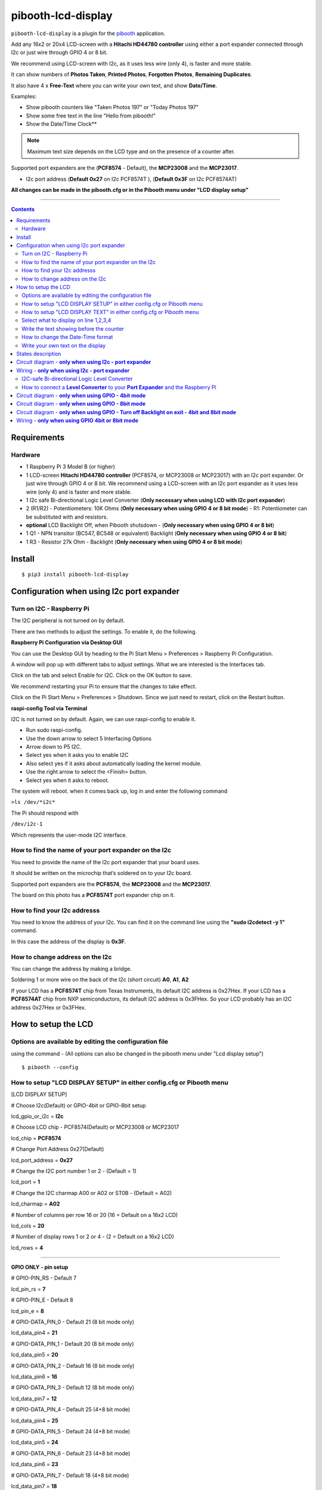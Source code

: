 ====================
pibooth-lcd-display
====================

|PythonVersions| |PypiPackage| |Downloads|

``pibooth-lcd-display`` is a plugin for the `pibooth`_ application.

.. image:: https://raw.githubusercontent.com/DJ-Dingo/pibooth-lcd-display/master/templates/lcd.png
.. image:: https://raw.githubusercontent.com/DJ-Dingo/pibooth-lcd-display/master/templates/lcd_20-4.png
   :align: center
   :alt: LCD screen


Add any 16x2 or 20x4 LCD-screen with a **Hitachi HD44780 controller** using either a port expander connected through I2c or just wire through GPIO 4 or 8 bit. 

We recommend using LCD-screen with I2c, as it uses less wire (only 4), is faster and more stable.

It can show numbers of **Photos Taken**, **Printed Photos**, **Forgotten Photos**, **Remaining Duplicates**.

It also have 4 x **Free-Text** where you can write your own text, and show **Date/Time**.

Examples:

* Show pibooth counters like "Taken Photos 197" or "Today Photos 197"
* Show some free text in the line "Hello from pibooth!"
* Show the Date/Time Clock**

.. note:: Maximum text size depends on the LCD type and on the presence of a counter after.

Supported port expanders are the (**PCF8574** - Default), the **MCP23008** and the **MCP23017**.

* I2c port address (**Default 0x27** on I2c PCF8574T ), (**Default 0x3F** on I2c PCF8574AT)

**All changes can be made in the pibooth.cfg or in the Pibooth menu under "LCD display setup"**

--------------------------------------------------------------------------------

.. contents::

Requirements
------------

Hardware
^^^^^^^^

* 1 Raspberry Pi 3 Model B (or higher)
* 1 LCD-screen **Hitachi HD44780 controller** (PCF8574, or MCP23008 or MCP23017) with an I2c port expander. Or just wire through GPIO 4 or 8 bit. We recommend using a LCD-screen with an I2c port expander as it uses less wire (only 4) and is faster and more stable.
* 1 I2c safe Bi-directional Logic Level Converter (**Only necessary when using LCD with I2c port expander**)
* 2 (R1/R2) - Potentiometers: 10K Ohms (**Only necessary when using GPIO 4 or 8 bit mode**) - R1: Potentiometer can be substituted with and resistors.

*   **optional** LCD Backlight Off, when Pibooth shutsdown - (**Only necessary when using GPIO 4 or 8 bit**)
* 1 Q1 - NPN transitor (BC547, BC548 or equivalent) Backlight (**Only necessary when using GPIO 4 or 8 bit**)
* 1 R3 - Resistor 27k Ohm - Backlight (**Only necessary when using GPIO 4 or 8 bit mode**)


Install
-------
::

    $ pip3 install pibooth-lcd-display


Configuration when using I2c port expander
------------------------------------------


Turn on I2C - Raspberry Pi
^^^^^^^^^^^^^^^^^^^^^^^^^^^^

The I2C peripheral is not turned on by default.

There are two methods to adjust the settings. To enable it, do the following.

**Raspberry Pi Configuration via Desktop GUI**  
 
You can use the Desktop GUI by heading to the Pi Start Menu > Preferences > Raspberry Pi Configuration.

A window will pop up with different tabs to adjust settings. What we are interested is the Interfaces tab. 

Click on the tab and select Enable for I2C. Click on the OK button to save.    

We recommend restarting your Pi to ensure that the changes to take effect.  

Click on the Pi Start Menu > Preferences > Shutdown. Since we just need to restart, click on the Restart button.

**raspi-config Tool via Terminal**

I2C is not turned on by default. Again, we can use raspi-config to enable it.

* Run sudo raspi-config.
* Use the down arrow to select 5 Interfacing Options
* Arrow down to P5 I2C.
* Select yes when it asks you to enable I2C
* Also select yes if it asks about automatically loading the kernel module.
* Use the right arrow to select the <Finish> button.
* Select yes when it asks to reboot.

The system will reboot. when it comes back up, log in and enter the following command

``>ls /dev/*i2c*``   
 
The Pi should respond with

``/dev/i2c-1``        
 
Which represents the user-mode I2C interface.


How to find the name of your port expander on the I2c
^^^^^^^^^^^^^^^^^^^^^^^^^^^^^^^^^^^^^^^^^^^^^^^^^^^^^

You need to provide the name of the I2c port expander that your board uses.  
 
It should be written on the microchip that’s soldered on to your I2c board. 
  
Supported port expanders are the **PCF8574**, the **MCP23008** and the **MCP23017**.

The board on this photo has a **PCF8574T** port expander chip on it. 


.. image:: https://raw.githubusercontent.com/DJ-Dingo/pibooth-lcd-display/master/templates/I2c-port-expander-name__.png
   :align: center
   :alt: I2C on the back of LCD

How to find your I2c addresss
^^^^^^^^^^^^^^^^^^^^^^^^^^^^^

You need to know the address of your I2c. You can find it on the command line using the **"sudo i2cdetect -y 1"** command.  
 
In this case the address of the display is **0x3F**.  


.. image:: https://raw.githubusercontent.com/DJ-Dingo/pibooth-lcd-display/master/templates/iic-address.png
   :align: center
   :alt: I2C Address

How to change address on the I2c
^^^^^^^^^^^^^^^^^^^^^^^^^^^^^^^^

You can change the address by making a bridge. 

Soldering 1 or more wire on the back of the I2c (short circuit) **A0**, **A1**, **A2** 


.. image:: https://raw.githubusercontent.com/DJ-Dingo/pibooth-lcd-display/master/templates/I2c-adress.png
   :align: center
   :alt:  Change Address on I2c
   
If your LCD has a **PCF8574T** chip from Texas Instruments, its default I2C address is 0x27Hex. If your LCD has a **PCF8574AT** chip from NXP semiconductors, its default I2C address is 0x3FHex. So your LCD probably has an I2C address 0x27Hex or 0x3FHex.


How to setup the LCD
--------------------

Options are available by editing the configuration file
^^^^^^^^^^^^^^^^^^^^^^^^^^^^^^^^^^^^^^^^^^^^^^^^^^^^^^^

using the command - (All options can also be changed in the pibooth menu under "Lcd display setup")

::

   $ pibooth --config
   

How to setup "LCD DISPLAY SETUP" in either config.cfg or Pibooth menu
^^^^^^^^^^^^^^^^^^^^^^^^^^^^^^^^^^^^^^^^^^^^^^^^^^^^^^^^^^^^^^^^^^^^^

.. image:: https://raw.githubusercontent.com/DJ-Dingo/pibooth-lcd-display/master/templates/lcd-display-setup.png
   :align: center
   :alt:  Pibooth menu setup

[LCD DISPLAY SETUP]

# Choose I2c(Default) or GPIO-4bit or GPIO-8bit setup

lcd_gpio_or_i2c = **I2c**

# Choose LCD chip - PCF8574(Default) or MCP23008 or MCP23017

lcd_chip = **PCF8574**

# Change Port Address 0x27(Default)

lcd_port_address = **0x27**

# Change the I2C port number 1 or 2 - (Default = 1)

lcd_port = **1**

# Change the I2C charmap A00 or A02 or ST0B - (Default = A02)

lcd_charmap = **A02**

# Number of columns per row 16 or 20 (16 = Default on a 16x2 LCD)

lcd_cols = **20**

# Number of display rows 1 or 2 or 4 - (2 = Default on a 16x2 LCD)

lcd_rows = **4**

-------------------------------------------------------------------------------------- 

**GPIO ONLY - pin setup**

# GPIO-PIN_RS - Default 7

lcd_pin_rs = **7**

# GPIO-PIN_E - Default 8

lcd_pin_e = **8**

# GPIO-DATA_PIN_0 - Default 21 (8 bit mode only)

lcd_data_pin4 = **21**

# GPIO-DATA_PIN_1 - Default 20 (8 bit mode only)

lcd_data_pin5 = **20**

# GPIO-DATA_PIN_2 - Default 16 (8 bit mode only)

lcd_data_pin6 = **16**

# GPIO-DATA_PIN_3 - Default 12 (8 bit mode only)

lcd_data_pin7 = **12**

# GPIO-DATA_PIN_4 - Default 25 (4+8 bit mode)

lcd_data_pin4 = **25**

# GPIO-DATA_PIN_5 - Default 24 (4+8 bit mode)

lcd_data_pin5 = **24**

# GPIO-DATA_PIN_6 - Default 23 (4+8 bit mode)

lcd_data_pin6 = **23**

# GPIO-DATA_PIN_7 - Default 18 (4+8 bit mode)

lcd_data_pin7 = **18**

# GPIO-Backlight_PIN - Default None (4+8 bit mode)

lcd_backlight_pin = **None**


--------------------------------------------------------------------------------------

How to setup "LCD DISPLAY TEXT" in either config.cfg or Pibooth menu
^^^^^^^^^^^^^^^^^^^^^^^^^^^^^^^^^^^^^^^^^^^^^^^^^^^^^^^^^^^^^^^^^^^^

.. image:: https://raw.githubusercontent.com/DJ-Dingo/pibooth-lcd-display/master/templates/lcd-display-text.png
   :align: center
   :alt:  Pibooth menu text

[LCD DISPLAY TEXT]

Select what to display on line 1,2,3,4
^^^^^^^^^^^^^^^^^^^^^^^^^^^^^^^^^^^^^^
# This can also be changed in the pibooth menu under "LCD DISPLAY TEXT"

# **Taken_Photo** **Printed** **Forgotten** **Remaining_Duplicates** **Date_Time** **Empty_Line** **Text**

# Choose what to display on line 1,2,3,4

- **lcd_line_1_type** **lcd_line_2_type** **lcd_line_3_type** **lcd_line_4_type** = etc. **Taken_Photo**


Write the text showing before the counter 
^^^^^^^^^^^^^^^^^^^^^^^^^^^^^^^^^^^^^^^^^

# Text before etc. **Taken Photo Counter** is displayed - This can also be changed in the pibooth menu under "LCD DISPLAY TEXT"

- Max-12 characters on a 16x2 display - Max 16 characters on a 20x4 display 

- **lcd_line_1_text** **lcd_line_2_text** **lcd_line_3_text** **lcd_line_4_text** = etc. **Taken Photo**, **Printed**, **Forgotten**, **Duplicates** 


How to change the Date-Time format
^^^^^^^^^^^^^^^^^^^^^^^^^^^^^^^^^^

See the Date-Time format codes in the following `page <https://github.com/DJ-Dingo/pibooth-lcd-display/blob/master/Date-Time_Format_Codes.rst>`_

# You can change the way Date-Time is displayed - This can also be changed in the pibooth menu under "LCD DISPLAY TEXT"

- Max-16 character on a 16x2 display - Max 20 character on a 20x4 display  

# Default = **%d/%m - %H:%M:%S** 

- Choose Date_Time and use etc. **%d/%m - %H:%M:%S** to display the date and time


Write your own text on the display 
^^^^^^^^^^^^^^^^^^^^^^^^^^^^^^^^^^

# This can also be changed in the pibooth menu under "LCD DISPLAY TEXT"

# Text - Max-16 characters on a 16x2 display - Max 20 characters on a 20x4 display 

- Choose Text = **Write your own text** 



States description
------------------

.. image:: https://raw.githubusercontent.com/DJ-Dingo/pibooth-lcd-display/master/templates/state-sequence-lcd-i2c.png
   :align: center
   :alt:  State sequence


Circuit diagram - **only when using I2c - port expander**
---------------------------------------------------------

Here is the diagram for hardware connections.

.. image:: https://raw.githubusercontent.com/DJ-Dingo/pibooth-lcd-display/master/templates/Pibooth%20LCD-I2c%20Sketch%208_bb.png
   :align: center
   :alt:  LCD-I2c Electronic sketch

Wiring - **only when using I2c - port expander**
------------------------------------------------

I2C-safe Bi-directional Logic Level Converter 
^^^^^^^^^^^^^^^^^^^^^^^^^^^^^^^^^^^^^^^^^^^^^

When using a port expander with I2c on your LCD, you will have to use 5v.  

Since the Raspberry Pi GPIO only handle 3.3v, it will therefore be a good idea to use a **I2C-safe Bi-directional Logic Level Converter** so you don't fryed your pi.

.. image:: https://raw.githubusercontent.com/DJ-Dingo/pibooth-lcd-display/master/templates/level_converter.png
   :align: center
   :alt: 4-channel I2C-safe Bi-directional Logic Level converter


How to connect a **Level Converter** to your **Port Expander** and the Raspberry Pi 
^^^^^^^^^^^^^^^^^^^^^^^^^^^^^^^^^^^^^^^^^^^^^^^^^^^^^^^^^^^^^^^^^^^^^^^^^^^^^^^^^^^

Connect the I2c Port Expander to **HV** (High Level) on the Level Converter.  


- GND: Pin GND (GND)
- VCC: Pin HV  (HV)(5v) - Also connect **5v** from the raspberry Pi Pin 2, to **HV** on the Level Converter
- SDA: Pin HV2 (HV2)
- SCL: Pin HV1 (HV1)

Connect the Raspberry Pi (**BOARD numbering scheme**) to **LV** (Low Level) on the Level Converter. 

- GND:  Pin 6 (GND)
- 3.3v: Pin 1 (LV)
- SDA:  Pin 3 (LV2)
- SCL:  Pin 5 (LV1)

--------------------------------------------------------------------------------------

Circuit diagram - **only when using GPIO - 4bit mode**
------------------------------------------------------

Here is the diagram for hardware connections **4bit mode**.

.. image:: https://raw.githubusercontent.com/DJ-Dingo/pibooth-lcd-display/master/templates/pibooth_lcd_gpio8bit_sketch_bb.png
   :align: center
   :alt:  LCD-GPIO-4bit mode Electronic sketch


Circuit diagram - **only when using GPIO - 8bit mode**
------------------------------------------------------

Here is the diagram for hardware connections **8bit mode**.

.. image:: https://raw.githubusercontent.com/DJ-Dingo/pibooth-lcd-display/master/templates/pibooth_lcd_gpio8bit_sketch_bb.png
   :align: center
   :alt:  LCD-GPIO-4bit mode Electronic sketch


Circuit diagram - **only when using GPIO - Turn off Backlight on exit - 4bit and 8bit mode**
--------------------------------------------------------------------------------------------

Here is the diagram for hardware connections **If you want to automatic turn off Backlight, when Pibooth shutsdown** optional.

Use an (Q1) NPN transitor BC547, BC548 or equivalent, which is activated by an additional GPIO connection. 
The LCD backlight is treated in exactly the same way as a switch for standard LED.

The base (middle wire) of the transistor is wired to an additional GPIO PIN via (R3) 27Kohm resistor.
It then open and close LCD PIN 16 (GROUND) to control the backlight LED in the LCD.

.. image:: https://raw.githubusercontent.com/DJ-Dingo/pibooth-lcd-display/master/templates/Pibooth_LCD_GPIO_Backlight_auto_off_Sketch_bb.png
   :align: center
   :alt:  LCD-GPIO-4bit mode Electronic sketch


Wiring - **only when using GPIO 4bit or 8bit mode**
---------------------------------------------------

First, connect the LCD Pins directly to the GPIO header of the Raspberry Pi: (BCM numbering scheme)

You can choose between **4bit mode (4 DATA wires "D4,D5,D6,D7")** or **8bit mode (8 DATA wires "D0,D1,D2,D3,D4,D5,D6,D7")** 
8bit mode is faster and often more stable than 4bit mode.

If you don’t know how to wire up the LCD to the Raspberry Pi, use some of the above examples.

Connect PINS from the LCD, to the raspberry Pi.

======================== ================== ======================
LCD                      GPIO (BCM scheme)  BOARD numbering scheme
======================== ================== ======================
- 1  (GND)               (Ground)           PIN 6
- 2  (VCC/5v)            5v Power           PIN 2
- 3  (V0)                Middle wire of the R2 potentiometer.
- 4  (RS)                GPIO7              PIN 26
- 5  (RW) **Important**  (Ground)           PIN 6
- 6  (EN)                GPIO8              PIN 24
- 7  (D0) 8bit mode only GPIO21             PIN 40
- 8  (D1) 8bit mode only GPIO20             PIN 38
- 9  (D2) 8bit mode only GPIO16             PIN 36
- 10 (D3) 8bit mode only GPIO12             PIN 32
- 11 (D4) 4bit and 8bit  GPIO25             PIN 22
- 12 (D5) 4bit and 8bit  GPIO24             PIN 18
- 13 (D6) 4bit and 8bit  GPIO23             PIN 16
- 14 (D7) 4bit and 8bit  GPIO18             PIN 12
- 15 (A) (LED +)         Middle wire of the R1 potentiometer.
- 16 (K) (LED -)         (Ground)           PIN 6
======================== ================== ======================


**NOTE** : 

The RW pin allows the device to be be put into read or write mode. 

We wanted to send data to the LCD device but did not want it to send data to the Pi so we tied this pin to ground. 

The Pi can not tolerate 5V inputs on its GPIO header. 

Tying RW to ground makes sure the LCD device does not attempt to pull the data lines to 5V which would damage the Pi.

((**NOT ALL OLD LCDs CAN USE 5v, CHECK YOUR LCD SPEC. Or test it with 3v3 first**))

R1: Potentiometers: 10K Ohms. But can be substituted with and resistors.

R2: Potentiometers: 10K Ohms. Controls the contrast and brightness of the LCD. Using a simple voltage divider with a potentiometer, we can make fine adjustments to the contrast.


.. --- Links ------------------------------------------------------------------

.. _`pibooth`: https://pypi.org/project/pibooth

.. |PythonVersions| image:: https://img.shields.io/badge/python-3.6+-red.svg
   :target: https://www.python.org/downloads
   :alt: Python 3.6+

.. |PypiPackage| image:: https://badge.fury.io/py/pibooth-lcd-display.svg
   :target: https://pypi.org/project/pibooth-lcd-display
   :alt: PyPi package

.. |Downloads| image:: https://img.shields.io/pypi/dm/pibooth-lcd-display?color=purple
   :target: https://pypi.org/project/pibooth-lcd-display
   :alt: PyPi downloads
